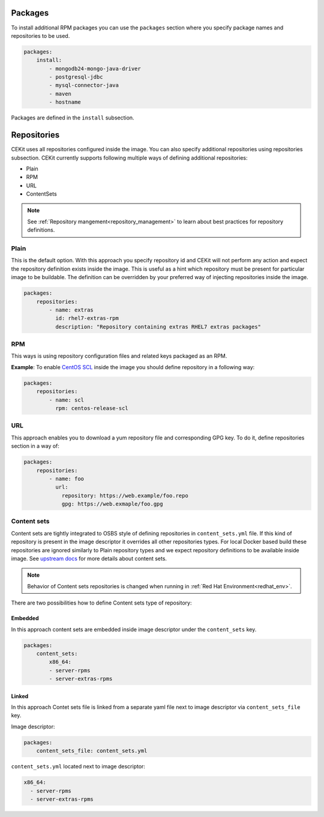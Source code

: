 Packages
--------

To install additional RPM packages you can use the ``packages``
section where you specify package names and repositories to be used.

.. code:: yaml

    packages:
        install:
            - mongodb24-mongo-java-driver
            - postgresql-jdbc
            - mysql-connector-java
            - maven
            - hostname

Packages are defined in the ``install`` subsection.

.. _repo:

Repositories
------------
CEKit uses all repositories configured inside the image. You can also specify additional
repositories using repositories subsection. CEKit currently supports following multiple ways of defining
additional repositories:

* Plain
* RPM
* URL
* ContentSets

.. note::
   See :ref:`Repository mangement<repository_management>` to learn about best practices for repository
   definitions.

.. _repo_plain:

Plain
^^^^^
This is the default option. With this approach you specify repository id and CEKit will not perform any action and expect the repository definition exists inside the image. This is useful as a hint which repository must be present for particular image to be buildable. The definition can be overridden by your preferred way of injecting repositories inside the image.

.. code:: yaml

    packages:
        repositories:
            - name: extras
              id: rhel7-extras-rpm
              description: "Repository containing extras RHEL7 extras packages"

.. _repo_rpm:

RPM
^^^^
This ways is using repository configuration files and related keys packaged as an RPM.

**Example**: To enable `CentOS SCL <https://wiki.centos.org/AdditionalResources/Repositories/SCL>`_ inside the
image you should define repository in a following way:

.. code:: yaml

    packages:
        repositories:
            - name: scl
              rpm: centos-release-scl

.. _repo_url:

URL
^^^^
This approach enables you to download a yum repository file and corresponding GPG key. To do it, define
repositories section in a way of:

.. code:: yaml

    packages:
        repositories:
            - name: foo
              url:
                repository: https://web.example/foo.repo
                gpg: https://web.exmaple/foo.gpg


.. _repo_contentsets:


Content sets
^^^^^^^^^^^^
Content sets are tightly integrated to OSBS style of defining repositories in ``content_sets.yml`` file.
If this kind of repository is present in the image descriptor it overrides all other repositories types.
For local Docker based build these repositories are ignored similarly to Plain repository types and
we expect repository definitions to be available inside image. See
`upstream docs <https://osbs.readthedocs.io/en/latest/users.html#content-sets>`_ for more details about
content sets.

.. note::
   Behavior of Content sets repositories is changed when running in :ref:`Red Hat Environment<redhat_env>`.

There are two possibilities how to define Content sets type of repository:

Embedded
""""""""
In this approach content sets are embedded inside image descriptor under the ``content_sets`` key.

.. code:: yaml

    packages:
        content_sets:
            x86_64:
            - server-rpms
            - server-extras-rpms


Linked
""""""
In this approach Contet sets file is linked from a separate yaml file next to image descriptor via
``content_sets_file`` key.

Image descriptor:

.. code:: yaml

    packages:
        content_sets_file: content_sets.yml


``content_sets.yml`` located next to image descriptor:

.. code:: yaml

     x86_64:
       - server-rpms
       - server-extras-rpms
